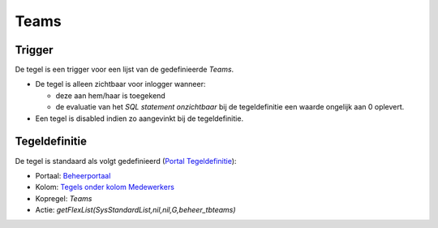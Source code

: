 Teams
=====

Trigger
-------

De tegel is een trigger voor een lijst van de gedefinieerde *Teams*.

-  De tegel is alleen zichtbaar voor inlogger wanneer:

   -  deze aan hem/haar is toegekend
   -  de evaluatie van het *SQL statement onzichtbaar* bij de
      tegeldefinitie een waarde ongelijk aan 0 oplevert.

-  Een tegel is disabled indien zo aangevinkt bij de tegeldefinitie.

Tegeldefinitie
--------------

De tegel is standaard als volgt gedefinieerd (`Portal
Tegeldefinitie </docs/instellen_inrichten/portaldefinitie/portal_tegel.md>`__):

-  Portaal:
   `Beheerportaal </docs/probleemoplossing/portalen_en_moduleschermen/beheerportaa.md>`__
-  Kolom: `Tegels onder kolom
   Medewerkers </docs/probleemoplossing/portalen_en_moduleschermen/beheerportaal/tegels_onder_kolom_medewerkers.md>`__
-  Kopregel: *Teams*
-  Actie: *getFlexList(SysStandardList,nil,nil,G,beheer_tbteams)*
